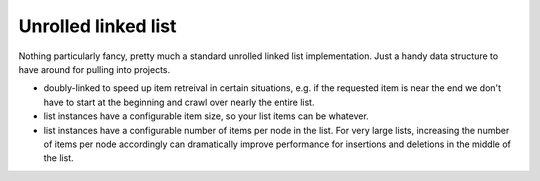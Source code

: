 Unrolled linked list
--------------------

Nothing particularly fancy, pretty much a standard unrolled linked list
implementation. Just a handy data structure to have around for pulling into
projects.

* doubly-linked to speed up item retreival in certain situations, e.g. if the
  requested item is near the end we don't have to start at the beginning and
  crawl over nearly the entire list.

* list instances have a configurable item size, so your list items can be
  whatever.

* list instances have a configurable number of items per node in the list. For
  very large lists, increasing the number of items per node accordingly can
  dramatically improve performance for insertions and deletions in the middle
  of the list.
